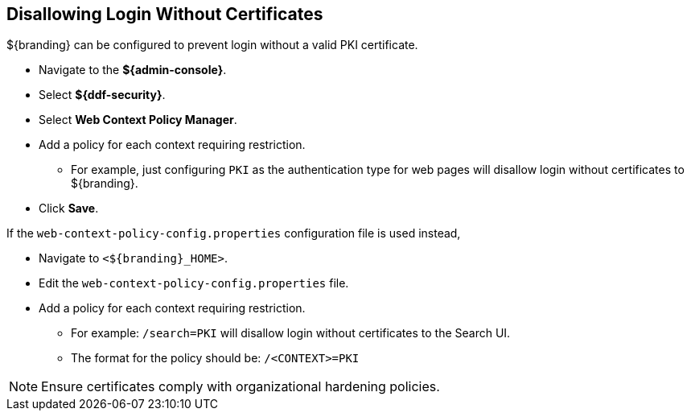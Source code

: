 :title: Disallowing Login Without Certificates
:type: configuration
:status: published
:parent: Configuring User Access
:summary: Requiring certificate to log in.
:order: 08

== {title}

${branding} can be configured to prevent login without a valid PKI certificate.

* Navigate to the *${admin-console}*.
* Select *${ddf-security}*.
* Select *Web Context Policy Manager*.
* Add a policy for each context requiring restriction.
** For example, just configuring `PKI` as the authentication type for web pages will disallow login without certificates to ${branding}.
* Click *Save*.

If the `web-context-policy-config.properties` configuration file is used instead,

* Navigate to `<${branding}_HOME>`.
* Edit the `web-context-policy-config.properties` file.
* Add a policy for each context requiring restriction.
** For example: `/search=PKI` will disallow login without certificates to the Search UI.
** The format for the policy should be: `/<CONTEXT>=PKI`

[NOTE]
====
Ensure certificates comply with organizational hardening policies.
====
